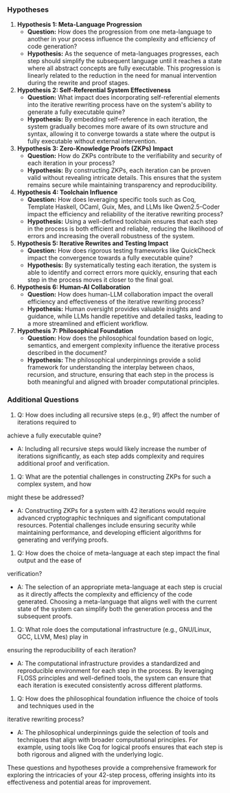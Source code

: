 *** Hypotheses

1. *Hypothesis 1: Meta-Language Progression*
   - *Question:* How does the progression from one meta-language to another in your process
      influence the complexity and efficiency of code generation?
   - *Hypothesis:* As the sequence of meta-languages progresses, each step should simplify the
      subsequent language until it reaches a state where all abstract concepts are fully
      executable. This progression is linearly related to the reduction in the need for manual
      intervention during the rewrite and proof stages.

2. *Hypothesis 2: Self-Referential System Effectiveness*
   - *Question:* What impact does incorporating self-referential elements into the iterative
      rewriting process have on the system's ability to generate a fully executable quine?
   - *Hypothesis:* By embedding self-reference in each iteration, the system gradually becomes more
      aware of its own structure and syntax, allowing it to converge towards a state where the
      output is fully executable without external intervention.

3. *Hypothesis 3: Zero-Knowledge Proofs (ZKPs) Impact*
   - *Question:* How do ZKPs contribute to the verifiability and security of each iteration in your
      process?
   - *Hypothesis:* By constructing ZKPs, each iteration can be proven valid without revealing
      intricate details. This ensures that the system remains secure while maintaining transparency
      and reproducibility.

4. *Hypothesis 4: Toolchain Influence*
   - *Question:* How does leveraging specific tools such as Coq, Template Haskell, OCaml, Guix, Mes,
      and LLMs like Qwen2.5-Coder impact the efficiency and reliability of the iterative rewriting
      process?
   - *Hypothesis:* Using a well-defined toolchain ensures that each step in the process is both
      efficient and reliable, reducing the likelihood of errors and increasing the overall
      robustness of the system.

5. *Hypothesis 5: Iterative Rewrites and Testing Impact*
   - *Question:* How does rigorous testing frameworks like QuickCheck impact the convergence towards
      a fully executable quine?
   - *Hypothesis:* By systematically testing each iteration, the system is able to identify and
      correct errors more quickly, ensuring that each step in the process moves it closer to the
      final goal.

6. *Hypothesis 6: Human-AI Collaboration*
   - *Question:* How does human-LLM collaboration impact the overall efficiency and effectiveness of
      the iterative rewriting process?
   - *Hypothesis:* Human oversight provides valuable insights and guidance, while LLMs handle
      repetitive and detailed tasks, leading to a more streamlined and efficient workflow.

7. *Hypothesis 7: Philosophical Foundation*
   - *Question:* How does the philosophical foundation based on logic, semantics, and emergent
      complexity influence the iterative process described in the document?
   - *Hypothesis:* The philosophical underpinnings provide a solid framework for understanding the
      interplay between chaos, recursion, and structure, ensuring that each step in the process is
      both meaningful and aligned with broader computational principles.

*** Additional Questions

1. Q: How does including all recursive steps (e.g., 9!) affect the number of iterations required to
achieve a fully executable quine?
   - A: Including all recursive steps would likely increase the number of iterations significantly,
     as each step adds complexity and requires additional proof and verification.

2. Q: What are the potential challenges in constructing ZKPs for such a complex system, and how
might these be addressed?
   - A: Constructing ZKPs for a system with 42 iterations would require advanced cryptographic
     techniques and significant computational resources. Potential challenges include ensuring
     security while maintaining performance, and developing efficient algorithms for generating and
     verifying proofs.

3. Q: How does the choice of meta-language at each step impact the final output and the ease of
verification?
   - A: The selection of an appropriate meta-language at each step is crucial as it directly affects
     the complexity and efficiency of the code generated. Choosing a meta-language that aligns well
     with the current state of the system can simplify both the generation process and the
     subsequent proofs.

4. Q: What role does the computational infrastructure (e.g., GNU/Linux, GCC, LLVM, Mes) play in
ensuring the reproducibility of each iteration?
   - A: The computational infrastructure provides a standardized and reproducible environment for
     each step in the process. By leveraging FLOSS principles and well-defined tools, the system can
     ensure that each iteration is executed consistently across different platforms.

5. Q: How does the philosophical foundation influence the choice of tools and techniques used in the
iterative rewriting process?
   - A: The philosophical underpinnings guide the selection of tools and techniques that align with
     broader computational principles. For example, using tools like Coq for logical proofs ensures
     that each step is both rigorous and aligned with the underlying logic.

These questions and hypotheses provide a comprehensive framework for exploring the intricacies of
your 42-step process, offering insights into its effectiveness and potential areas for improvement.
